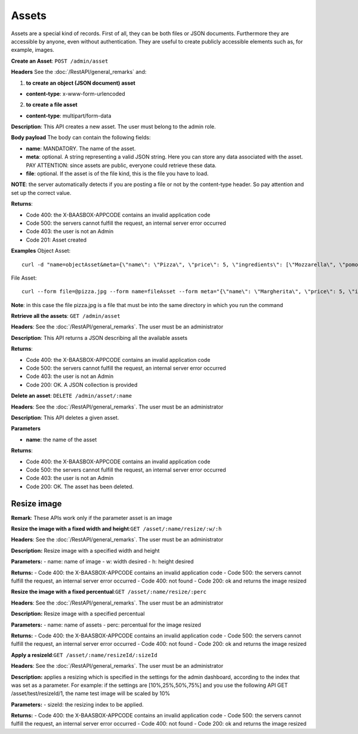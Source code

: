 Assets
======

Assets are a special kind of records. First of all, they can be both files or JSON documents. Furthermore they are accessible by anyone, even without authentication. They are useful to create publicly accessible elements such as, for example, images. 

**Create an Asset**: ``POST
/admin/asset`` 

**Headers**\  See the :doc:`/RestAPI/general_remarks`
and:

1. **to create an object (JSON document) asset**\ 

-  **content-type**: x-www-form-urlencoded

2. **to create a file asset**\ 

-  **content-type**: multipart/form-data

**Description**: This API creates a new asset. The user must belong to the admin role. 

**Body payload** The body can contain the
following fields:

-  **name**: MANDATORY. The name of the asset.
-  **meta**: optional. A string representing a valid JSON string. Here you can store any data associated with the asset. PAY ATTENTION: since assets are public, everyone could retrieve these data.
-  **file**: optional. If the asset is of the file kind, this is the file you have to load.

**NOTE**: the server automatically detects if you are posting a file or not by the content-type header. So pay attention and set up the correct value. 

**Returns**:

-  Code 400: the X-BAASBOX-APPCODE contains an invalid application code
-  Code 500: the servers cannot fulfill the request, an internal server error occurred
-  Code 403: the user is not an Admin
-  Code 201: Asset created

**Examples**\  Object Asset:

::

   curl -d "name=objectAsset&meta={\"name\": \"Pizza\", \"price\": 5, \"ingredients\": [\"Mozzarella\", \"pomodoro\", \"basilico\"]}" --user admin:admin -H X-BAASBOX-APPCODE:1234567890 http://localhost:9000/admin/asset

File Asset:

::

   curl --form file=@pizza.jpg --form name=fileAsset --form meta="{\"name\": \"Margherita\", \"price\": 5, \"ingredients\": [\"Mozzarella\", \"pomodoro\", \"basilico\"]}" --user admin:admin -H X-BAASBOX-APPCODE:1234567890 http://localhost:9000/admin/asset

**Note**: in this case the file pizza.jpg is a file that must be into the same directory in which you run the command

**Retrieve all the assets**: ``GET /admin/asset`` 

**Headers**: See the 
:doc:`/RestAPI/general_remarks`. The user must be an administrator

**Description**: This API returns a JSON describing all the available assets 

**Returns**:

-  Code 400: the X-BAASBOX-APPCODE contains an invalid application code
-  Code 500: the servers cannot fulfill the request, an internal server error occurred
-  Code 403: the user is not an Admin
-  Code 200: OK. A JSON collection is provided

**Delete an asset**: ``DELETE /admin/asset/:name`` 

**Headers**: See the
:doc:`/RestAPI/general_remarks`. The user must be an administrator

**Description**: This API deletes a given asset. 

**Parameters**\ 

-  **name**: the name of the asset

**Returns**:

-  Code 400: the X-BAASBOX-APPCODE contains an invalid application code
-  Code 500: the servers cannot fulfill the request, an internal server error occurred
-  Code 403: the user is not an Admin
-  Code 200: OK. The asset has been deleted.


Resize image
-------------
**Remark**: These APIs work only if the parameter asset is an image

**Resize the image with a fixed width and height**:``GET /asset/:name/resize/:w/:h``

**Headers**: See the
:doc:`/RestAPI/general_remarks`. The user must be an administrator

**Description:** Resize image with a specified width and height

**Parameters:**
-  name: name of image
-  w: width desired
-  h: height desired

**Returns:**
-  Code 400: the X-BAASBOX-APPCODE contains an invalid application code
-  Code 500: the servers cannot fulfill the request, an internal server error occurred
-  Code 400: not found
-  Code 200: ok and returns the image resized

**Resize the image with a fixed percentual**:``GET /asset/:name/resize/:perc``

**Headers**: See the
:doc:`/RestAPI/general_remarks`. The user must be an administrator

**Description:** Resize image with a specified percentual

**Parameters:**
-  name: name of assets
-  perc: percentual for the image resized

**Returns:**
-  Code 400: the X-BAASBOX-APPCODE contains an invalid application code
-  Code 500: the servers cannot fulfill the request, an internal server error occurred
-  Code 400: not found
-  Code 200: ok and returns the image resized

**Apply a resizeId**:``GET /asset/:name/resizeId/:sizeId``	

**Headers**: See the
:doc:`/RestAPI/general_remarks`. The user must be an administrator

**Description:** applies a resizing which is specified in the settings for the admin dashboard, according to the index that was set as a parameter.
For example: if the settings are [10%,25%,50%,75%] and you use the following API GET /asset/test/resizeId/1, the name test image will be scaled by 10%

**Parameters:**
-  sizeId: the resizing index to be applied.

**Returns:**
-  Code 400: the X-BAASBOX-APPCODE contains an invalid application code
-  Code 500: the servers cannot fulfill the request, an internal server error occurred
-  Code 400: not found
-  Code 200: ok and returns the image resized


			
			
